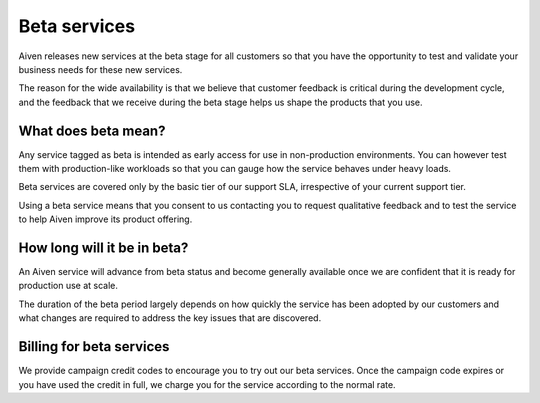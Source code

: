 Beta services
=============

Aiven releases new services at the beta stage for all customers so that you have the opportunity to test and validate your business needs for these new services.

The reason for the wide availability is that we believe that customer feedback is critical during the development cycle, and the feedback that we receive during the beta stage helps us shape the products that you use.


What does beta mean?
--------------------

Any service tagged as beta is intended as early access for use in non-production environments. You can however test them with production-like workloads so that you can gauge how the service behaves under heavy loads.

Beta services are covered only by the basic tier of our support SLA, irrespective of your current support tier.

Using a beta service means that you consent to us contacting you to request qualitative feedback and to test the service to help Aiven improve its product offering.


How long will it be in beta?
----------------------------

An Aiven service will advance from beta status and become generally available once we are confident that it is ready for production use at scale.

The duration of the beta period largely depends on how quickly the service has been adopted by our customers and what changes are required to address the key issues that are discovered.


Billing for beta services
-------------------------

We provide campaign credit codes to encourage you to try out our beta services. Once the campaign code expires or you have used the credit in full, we charge you for the service according to the normal rate.
